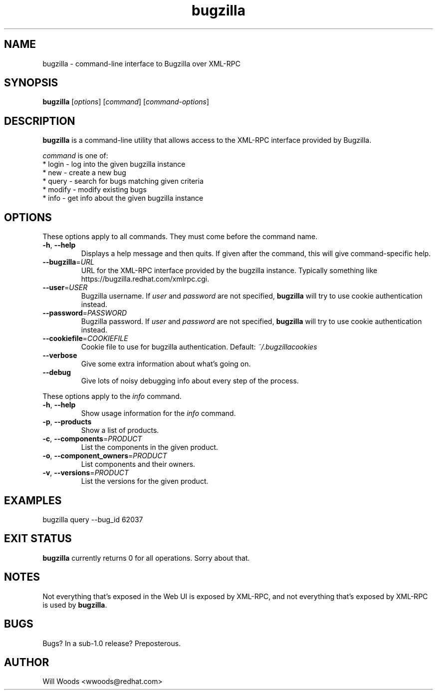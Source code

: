 .TH bugzilla 1  "March 25, 2008" "version 0.4" "User Commands"
.SH NAME
bugzilla \- command-line interface to Bugzilla over XML-RPC
.SH SYNOPSIS
.B bugzilla
[\fIoptions\fR] [\fIcommand\fR] [\fIcommand-options\fR]
.SH DESCRIPTION
.PP
.BR bugzilla
is a command-line utility that allows access to the XML-RPC interface provided
by Bugzilla. 
.PP
\fIcommand\fP is one of:
.br
.I \fR * login - log into the given bugzilla instance
.br
.I \fR * new - create a new bug
.br
.I \fR * query - search for bugs matching given criteria
.br
.I \fR * modify - modify existing bugs
.br
.I \fR * info - get info about the given bugzilla instance
.SH "OPTIONS"
These options apply to all commands. They must come before the command name.
.PP
.IP "\fB\-h\fR, \fB\-\-help\fP"
Displays a help message and then quits. If given after the command,
this will give command-specific help.
.IP "\fB\-\-bugzilla\fP=\fIURL\fP"
URL for the XML-RPC interface provided by the bugzilla instance. Typically
something like https://bugzilla.redhat.com/xmlrpc.cgi.
.IP "\fB\-\-user\fP=\fIUSER\fP"
Bugzilla username. If \fIuser\fP and \fIpassword\fP are not specified, 
.BR bugzilla
will try to use cookie authentication instead.
.IP "\fB\-\-password\fP=\fIPASSWORD\fP"
Bugzilla password. If \fIuser\fP and \fIpassword\fP are not specified,
.BR bugzilla
will try to use cookie authentication instead.
.IP "\fB\-\-cookiefile\fP=\fICOOKIEFILE\fP"
Cookie file to use for bugzilla authentication. Default:
.I ~/.bugzillacookies
.IP "\fB\-\-verbose\fP"
Give some extra information about what's going on.
.IP "\fB\-\-debug\fP"
Give lots of noisy debugging info about every step of the process.
.PP
These options apply to the \fIinfo\fP command.
.IP "\fB\-h\fR, \fB\-\-help\fP"
Show usage information for the \fIinfo\fP command.
.IP "\fB\-p\fR, \fB\-\-products\fP"
Show a list of products.
.IP "\fB\-c\fR, \fB\-\-components\fP=\fIPRODUCT\fP"
List the components in the given product.
.IP "\fB\-o\fR, \fB\-\-component_owners\fP=\fIPRODUCT\fP"
List components and their owners.
.IP "\fB\-v\fR, \fB\-\-versions\fP=\fIPRODUCT\fP"
List the versions for the given product.
.SH EXAMPLES
.TP
bugzilla query --bug_id 62037
.SH EXIT STATUS
.BR bugzilla
currently returns 0 for all operations. Sorry about that.
.SH NOTES
Not everything that's exposed in the Web UI is exposed by XML-RPC, and not
everything that's exposed by XML-RPC is used by
.BR bugzilla .
.SH BUGS
Bugs? In a sub-1.0 release? Preposterous.
.SH AUTHOR
Will Woods <wwoods@redhat.com>
